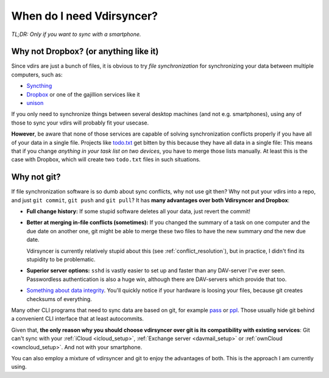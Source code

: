 ==========================
When do I need Vdirsyncer?
==========================

*TL;DR: Only if you want to sync with a smartphone.*

Why not Dropbox? (or anything like it)
======================================

Since vdirs are just a bunch of files, it is obvious to try *file
synchronization* for synchronizing your data between multiple computers, such
as:

* `Syncthing <https://syncthing.net/>`_
* `Dropbox <http://dropbox.com/>`_ or one of the gajillion services like it
* `unison <http://www.cis.upenn.edu/~bcpierce/unison/>`_

If you only need to synchronize things between several desktop machines (and
not e.g. smartphones), using any of those to sync your vdirs will probably fit
your usecase.

**However**, be aware that none of those services are capable of solving
synchronization conflicts properly if you have all of your data in a single
file. Projects like `todo.txt <http://todotxt.com/>`_ get bitten by this
because they have all data in a single file: This means that if you change
*anything in your task list on two devices*, you have to merge those lists
manually. At least this is the case with Dropbox, which will create two
``todo.txt`` files in such situations.

Why not git?
============

If file synchronization software is so dumb about sync conflicts, why not use
git then? Why not put your vdirs into a repo, and just ``git commit``, ``git
push`` and ``git pull``? It has **many advantages over both Vdirsyncer and
Dropbox**:

* **Full change history:** If some stupid software deletes all your data, just
  revert the commit!

* **Better at merging in-file conflicts (sometimes):** If you changed the
  summary of a task on one computer and the due date on another one, git might
  be able to merge these two files to have the new summary *and* the new due
  date.
  
  Vdirsyncer is currently relatively stupid about this (see
  :ref:`conflict_resolution`), but in practice, I didn't find its stupidity to
  be problematic.

* **Superior server options:** ``sshd`` is vastly easier to set up and faster
  than any DAV-server I've ever seen. Passwordless authentication is also a
  huge win, although there are DAV-servers which provide that too.

* `Something about data integrity
  <https://stackoverflow.com/questions/27440322/data-integrity-in-git>`_.
  You'll quickly notice if your hardware is loosing your files, because git
  creates checksums of everything.

Many other CLI programs that need to sync data are based on git, for example
pass_ or ppl_. Those usually hide git behind a convenient CLI interface that at
least autocommits.

Given that, **the only reason why you should choose vdirsyncer over git is its
compatibility with existing services**: Git can't sync with your :ref:`iCloud
<icloud_setup>`, :ref:`Exchange server <davmail_setup>` or :ref:`ownCloud
<owncloud_setup>`. And not with your smartphone.

You can also employ a mixture of vdirsyncer and git to enjoy the advantages of
both. This is the approach I am currently using.

.. _pass: http://passwordstore.org/
.. _ppl: http://ppladdressbook.org/
